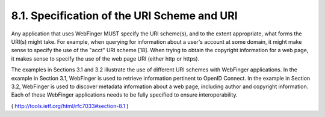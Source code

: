 8.1.  Specification of the URI Scheme and URI
------------------------------------------------------

Any application that uses WebFinger MUST specify the URI scheme(s),
and to the extent appropriate, what forms the URI(s) might take.  For
example, when querying for information about a user's account at some
domain, it might make sense to specify the use of the "acct" URI
scheme [18].  When trying to obtain the copyright information for a
web page, it makes sense to specify the use of the web page URI
(either http or https).

The examples in Sections 3.1 and 3.2 illustrate the use of different
URI schemes with WebFinger applications.  In the example in Section
3.1, WebFinger is used to retrieve information pertinent to OpenID
Connect.  In the example in Section 3.2, WebFinger is used to
discover metadata information about a web page, including author and
copyright information.  Each of these WebFinger applications needs to
be fully specified to ensure interoperability.

( http://tools.ietf.org/html/rfc7033#section-8.1 )
